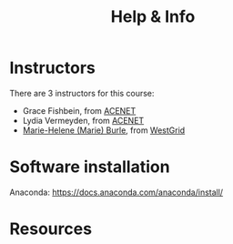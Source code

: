 #+title: Help & Info
#+slug: help

* Instructors

There are 3 instructors for this course:

- Grace Fishbein, from [[https://www.ace-net.ca/][ACENET]]
- Lydia Vermeyden, from [[https://www.ace-net.ca/][ACENET]]
- [[https://marie-helene-burle.netlify.com][Marie-Helene (Marie) Burle]], from [[https://westgrid.ca][WestGrid]]

* Software installation

Anaconda:
https://docs.anaconda.com/anaconda/install/

* Resources
